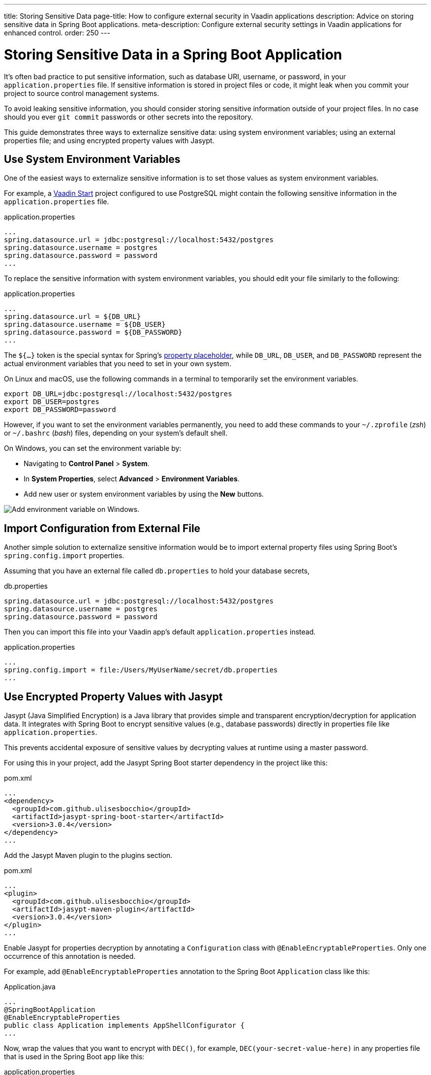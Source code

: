 ---
title: Storing Sensitive Data
page-title: How to configure external security in Vaadin applications
description: Advice on storing sensitive data in Spring Boot applications.
meta-description: Configure external security settings in Vaadin applications for enhanced control.
order: 250
---


= Storing Sensitive Data in a Spring Boot Application

It's often bad practice to put sensitive information, such as database URI, username, or password, in your [filename]`application.properties` file. If sensitive information is stored in project files or code, it might leak when you commit your project to source control management systems.

To avoid leaking sensitive information, you should consider storing sensitive information outside of your project files. In no case should you ever `git commit` passwords or other secrets into the repository.

This guide demonstrates three ways to externalize sensitive data: using system environment variables; using an external properties file; and using encrypted property values with Jasypt.


== Use System Environment Variables

One of the easiest ways to externalize sensitive information is to set those values as system environment variables.

For example, a https://start.vaadin.com/[Vaadin Start] project configured to use PostgreSQL might contain the following sensitive information in the [filename]`application.properties` file.

.application.properties
[source,properties]
----
...
spring.datasource.url = jdbc:postgresql://localhost:5432/postgres
spring.datasource.username = postgres
spring.datasource.password = password
...
----

To replace the sensitive information with system environment variables, you should edit your file similarly to the following:

.application.properties
[source,properties]
----
...
spring.datasource.url = ${DB_URL}
spring.datasource.username = ${DB_USER}
spring.datasource.password = ${DB_PASSWORD}
...
----

The `${...}` token is the special syntax for Spring's https://docs.spring.io/spring-boot/docs/current/reference/html/features.html#features.external-config.files.property-placeholders[property placeholder], while `DB_URL`, `DB_USER`, and `DB_PASSWORD` represent the actual environment variables that you need to set in your own system.

On Linux and macOS, use the following commands in a terminal to temporarily set the environment variables.

[source,zsh]
----
export DB_URL=jdbc:postgresql://localhost:5432/postgres
export DB_USER=postgres
export DB_PASSWORD=password
----

However, if you want to set the environment variables permanently, you need to add these commands to your [filename]`~/.zprofile` (_zsh_) or [filename]`~/.bashrc` (_bash_) files, depending on your system's default shell.

On Windows, you can set the environment variable by:

- Navigating to *Control Panel* > *System*.
- In *System Properties*, select *Advanced* > *Environment Variables*.
- Add new user or system environment variables by using the *New* buttons.

image::images/windows_env.png[Add environment variable on Windows.]


== Import Configuration from External File

Another simple solution to externalize sensitive information would be to import external property files using Spring Boot's `spring.config.import` properties.

Assuming that you have an external file called [filename]`db.properties` to hold your database secrets,

.db.properties
[source,properties]
----
spring.datasource.url = jdbc:postgresql://localhost:5432/postgres
spring.datasource.username = postgres
spring.datasource.password = password
----

Then you can import this file into your Vaadin app's default [filename]`application.properties` instead.

.application.properties
[source,properties]
----
...
spring.config.import = file:/Users/MyUserName/secret/db.properties
...
----


== Use Encrypted Property Values with Jasypt
Jasypt (Java Simplified Encryption) is a Java library that provides simple and transparent encryption/decryption for application data. It integrates with Spring Boot to encrypt sensitive values (e.g., database passwords) directly in properties file like `application.properties`.

This prevents accidental exposure of sensitive values by decrypting values at runtime using a master password.

For using this in your project, add the Jasypt Spring Boot starter dependency in the project like this:

.pom.xml
[source,xml]
----
...
<dependency>
  <groupId>com.github.ulisesbocchio</groupId>
  <artifactId>jasypt-spring-boot-starter</artifactId>
  <version>3.0.4</version>
</dependency>
...
----

Add the Jasypt Maven plugin to the plugins section.

.pom.xml
[source,xml]
----
...
<plugin>
  <groupId>com.github.ulisesbocchio</groupId>
  <artifactId>jasypt-maven-plugin</artifactId>
  <version>3.0.4</version>
</plugin>
...
----


Enable Jasypt for properties decryption by annotating a `Configuration` class with `@EnableEncryptableProperties`. Only one occurrence of this annotation is needed.

For example, add `@EnableEncryptableProperties` annotation to the Spring Boot `Application` class like this:

.Application.java
[source,java]
----
...
@SpringBootApplication
@EnableEncryptableProperties
public class Application implements AppShellConfigurator {
...
----

Now, wrap the values that you want to encrypt with `DEC()`, for example, `DEC(your-secret-value-here)` in any properties file that is used in the Spring Boot app like this:

.application.properties
[source,properties]
----
...
spring.datasource.password=DEC(super-secret-password)
...
----

Run the following command to encrypt the values in place. The `jasypt.plugin.path` should point to the properties file where you have the `DEC()` wrapped value which you want to encrypt.

Note that the file path specified is relative to the directory the command is executed in.

[source,sh]
----
mvn jasypt:encrypt -Djasypt.encryptor.password=<choose-a-password-to-use-for-encryption> -Djasypt.plugin.path="file:src/main/resources/application.properties"
----

Once the above command completes, all `DEC()` wrapped values in the properties file should have been encrypted in place and replaced with `ENC(....)` like this:

.application.properties
[source,properties]
----
...
spring.datasource.password=ENC(C7lfsna/9gxDsdfsdfsXiJQcFzpsdfsdfss70sdfsdfsr2wfjEa+qDM)
...
----

The Jasypt encrypted property files can be checked into source control, since the values are now encrypted. However, do not commit the password used for encryption. If the password is leaked all encrypted values are compromised. Attackers with read access to both the encrypted file and the password can recover the sensitive values.

When starting the application, set the system property `jasypt.encryptor.password` to the password that was used for encryption in the step above.

For example,
[source,sh]
----
java -Djasypt.encryptor.password=<the-password-used-for-encryption> -jar your-application.jar
----

[discussion-id]`FCC4C231-5DB9-4950-9559-C89630042A43`
